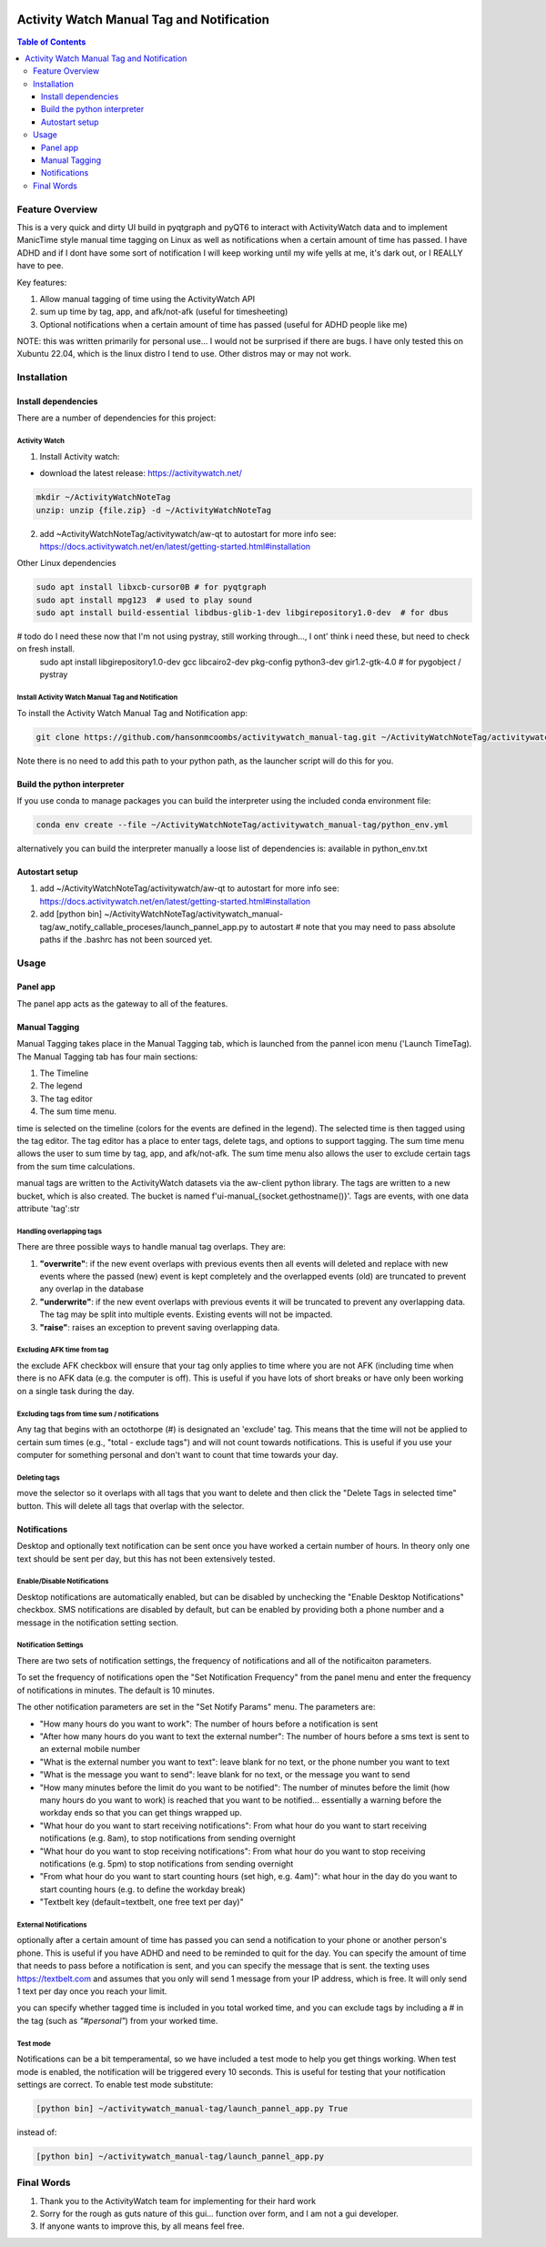 .. image:: figures/kea_icon.png
    :width: 50
    :align: left
    :alt: Activity Watch Manual Tag and Notification

Activity Watch Manual Tag and Notification
#############################################



.. contents:: Table of Contents
    :depth: 3

Feature Overview
======================

This is a very quick and dirty UI build in pyqtgraph and pyQT6 to interact with ActivityWatch data and to implement ManicTime style manual time tagging on Linux as well as notifications when a certain amount of time has passed.  I have ADHD and if I dont have some sort of notification I will keep working until my wife yells at me, it's dark out, or I REALLY have to pee.

Key features:

1. Allow manual tagging of time using the ActivityWatch API
2. sum up time by tag, app, and afk/not-afk (useful for timesheeting)
3. Optional notifications when a certain amount of time has passed (useful for ADHD people like me)

NOTE: this was written primarily for personal use... I would not be surprised if there are bugs.  I have only tested this on Xubuntu 22.04, which is the linux distro I tend to use.  Other distros may or may not work.

Installation
===============

Install dependencies
-----------------------

There are a number of dependencies for this project:

Activity Watch
^^^^^^^^^^^^^^^^^

1. Install Activity watch:

* download the latest release: https://activitywatch.net/

.. code-block:: bash

    mkdir ~/ActivityWatchNoteTag
    unzip: unzip {file.zip} -d ~/ActivityWatchNoteTag

2. add ~ActivityWatchNoteTag/activitywatch/aw-qt to autostart for more info see: https://docs.activitywatch.net/en/latest/getting-started.html#installation

.. code-block::
    1. super key --> session startup
    2. new --> name: ActivityWatch, command: ~/ActivityWatchNoteTag/activitywatch/aw-qt

Other Linux dependencies

.. code-block:: bash

    sudo apt install libxcb-cursor0B # for pyqtgraph
    sudo apt install mpg123  # used to play sound
    sudo apt install build-essential libdbus-glib-1-dev libgirepository1.0-dev  # for dbus


# todo do I need these now that I'm not using pystray, still working through..., I ont' think i need these, but need to check on fresh install.
    sudo apt install libgirepository1.0-dev gcc libcairo2-dev pkg-config python3-dev gir1.2-gtk-4.0 # for pygobject / pystray

Install Activity Watch Manual Tag and Notification
^^^^^^^^^^^^^^^^^^^^^^^^^^^^^^^^^^^^^^^^^^^^^^^^^^^^^

To install the Activity Watch Manual Tag and Notification app:

.. code-block:: bash

    git clone https://github.com/hansonmcoombs/activitywatch_manual-tag.git ~/ActivityWatchNoteTag/activitywatch_manual-tag

Note there is no need to add this path to your python path, as the launcher script will do this for you.

Build the python interpreter
------------------------------

If you use conda to manage packages you can build the interpreter using the included conda environment file:

.. code-block:: bash

    conda env create --file ~/ActivityWatchNoteTag/activitywatch_manual-tag/python_env.yml

alternatively you can build the interpreter manually a loose list of dependencies is:
available in python_env.txt

Autostart setup
-----------------

1. add ~/ActivityWatchNoteTag/activitywatch/aw-qt to autostart for more info see: https://docs.activitywatch.net/en/latest/getting-started.html#installation
2. add [python bin] ~/ActivityWatchNoteTag/activitywatch_manual-tag/aw_notify_callable_proceses/launch_pannel_app.py to autostart  # note that you may need to pass absolute paths if the .bashrc has not been sourced yet.


.. code-block::
    1. super key --> session startup
    2. new --> name: ActivityWatch, command: ~/ActivityWatchNoteTag/activitywatch/aw-qt
    3. new --> name: ActivityWatchNoteTag, command: conda run -n aw_qt_tag python ~/ActivityWatchNoteTag/activitywatch_manual-tag/aw_notify_callable_proceses/launch_pannel_app.py


Usage
========

Panel app
-----------

The panel app acts as the gateway to all of the features.


Manual Tagging
----------------

Manual Tagging takes place in the Manual Tagging tab, which is launched from the pannel icon menu ('Launch TimeTag). The Manual Tagging tab has four main sections:

1. The Timeline
2. The legend
3. The tag editor
4. The sum time menu.

time is selected on the timeline (colors for the events are defined in the legend). The selected time is then tagged using the tag editor. The tag editor has a place to enter tags, delete tags, and options to support tagging. The sum time menu allows the user to sum time by tag, app, and afk/not-afk. The sum time menu also allows the user to exclude certain tags from the sum time calculations.

manual tags are written to the ActivityWatch datasets via the aw-client python library. The tags are written to a new bucket, which is also created. The bucket is named f'ui-manual_{socket.gethostname()}'. Tags are events, with one data attribute 'tag':str



.. image:: figures/manual_tag.png
    :width: 800
    :align: center
    :alt: Time Tag Window


Handling overlapping tags
^^^^^^^^^^^^^^^^^^^^^^^^^^^^^^^

There are three possible ways to handle manual tag overlaps. They are:

1. **"overwrite"**: if the new event overlaps with previous events then all events will deleted and replace with new events where the passed (new) event is kept completely and the overlapped events (old) are truncated to prevent any overlap in the database
2. **"underwrite"**: if the new event overlaps with previous events it will be truncated to prevent any overlapping data. The tag may be split into multiple events. Existing events will not be impacted.
3. **"raise"**: raises an exception to prevent saving overlapping data.

Excluding AFK time from tag
^^^^^^^^^^^^^^^^^^^^^^^^^^^^^^^

the exclude AFK checkbox will ensure that your tag only applies to time where you are not AFK (including time when there is no AFK data (e.g. the computer is off). This is useful if you have lots of short breaks or have only been working on a single task during the day.

Excluding tags from time sum / notifications
^^^^^^^^^^^^^^^^^^^^^^^^^^^^^^^^^^^^^^^^^^^^^^^

Any tag that begins with an octothorpe (#) is designated an 'exclude' tag. This means that the time will not be applied to certain sum times (e.g., "total - exclude tags") and will not count towards notifications. This is useful if you use your computer for something personal and don't want to count that time towards your day.

Deleting tags
^^^^^^^^^^^^^^^
move the selector so it overlaps with all tags that you want to delete and then click the "Delete Tags in selected time" button. This will delete all tags that overlap with the selector.

Notifications
----------------

Desktop and optionally text notification can be sent once you have worked a certain number of hours. In theory only one text should be sent per day, but this has not been extensively tested.


Enable/Disable Notifications
^^^^^^^^^^^^^^^^^^^^^^^^^^^^^^^

Desktop notifications are automatically enabled, but can be disabled by unchecking the "Enable Desktop Notifications" checkbox. SMS notifications are disabled by default, but can be enabled by providing both a phone number and a message in the notification setting section.

Notification Settings
^^^^^^^^^^^^^^^^^^^^^^^^^^^^^^^

There are two sets of notification settings, the frequency of notifications and all of the notificaiton parameters.

To set the frequency of notifications open the "Set Notification Frequency" from the panel menu and enter the frequency of notifications in minutes.  The default is 10 minutes.

The other notification parameters are set in the "Set Notify Params" menu.  The parameters are:

* "How many hours do you want to work": The number of hours before a notification is sent
* "After how many hours do you want to text the external number": The number of hours before a sms text is sent to an external mobile number
* "What is the external number you want to text": leave blank for no text, or the phone number you want to text
* "What is the message you want to send": leave blank for no text, or the message you want to send
* "How many minutes before the limit do you want to be notified": The number of minutes before the limit (how many hours do you want to work) is reached that you want to be notified... essentially a warning before the workday ends so that you can get things wrapped up.
* "What hour do you want to start receiving notifications": From what hour do you want to start receiving notifications (e.g. 8am), to stop notifications from sending overnight
* "What hour do you want to stop receiving notifications": From what hour do you want to stop receiving notifications (e.g. 5pm) to stop notifications from sending overnight
* "From what hour do you want to start counting hours (set high, e.g. 4am)": what hour in the day do you want to start counting hours (e.g. to define the workday break)
* "Textbelt key (default=textbelt, one free text per day)"


External Notifications
^^^^^^^^^^^^^^^^^^^^^^^^^^^^^^^

optionally after a certain amount of time has passed you can send a notification to your phone or another person's phone. This is useful if you have ADHD and need to be reminded to quit for the day.  You can specify the amount of time that needs to pass before a notification is sent, and you can specify the message that is sent.  the texting uses https://textbelt.com and assumes that you only will send 1 message from your IP address, which is free.  It will only send 1 text per day once you reach your limit.

you can specify whether tagged time is included in you total worked time, and you can
exclude tags by including a # in the tag (such as *"#personal"*) from your worked time.


Test mode
^^^^^^^^^^^^

Notifications can be a bit temperamental, so we have included a test mode to help you get things working. When test mode is enabled, the notification will be triggered every 10 seconds. This is useful for testing that your notification settings are correct. To enable test mode substitute:

.. code-block:: bash:

    [python bin] ~/activitywatch_manual-tag/launch_pannel_app.py True

instead of:

.. code-block:: bash:

    [python bin] ~/activitywatch_manual-tag/launch_pannel_app.py


Final Words
============

1. Thank you to the ActivityWatch team for implementing for their hard work
2. Sorry for the rough as guts nature of this gui... function over form, and I am not a gui developer.
3. If anyone wants to improve this, by all means feel free.
